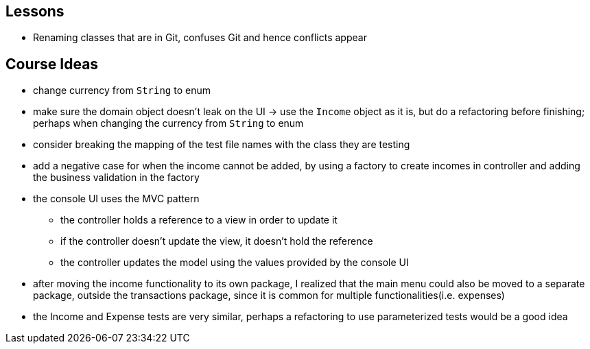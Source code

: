 == Lessons

* Renaming classes that are in Git, confuses Git and hence conflicts appear

== Course Ideas
* change currency from `String` to enum
* make sure the domain object doesn't leak on the UI
-> use the `Income` object as it is, but do a refactoring before finishing;
perhaps when changing the currency from `String` to enum
* consider breaking the mapping of the test file names with the class they are testing
* add a negative case for when the income cannot be added,
by using a factory to create incomes in controller and adding the business validation in the factory
* the console UI uses the MVC pattern
** the controller holds a reference to a view in order to update it
** if the controller doesn't update the view, it doesn't hold the reference
** the controller updates the model using the values provided by the console UI
* after moving the income functionality to its own package, I realized that the main menu could also
be moved to a separate package, outside the transactions package, since it is common for multiple
functionalities(i.e. expenses)
* the Income and Expense tests are very similar, perhaps a refactoring to use parameterized tests would
be a good idea